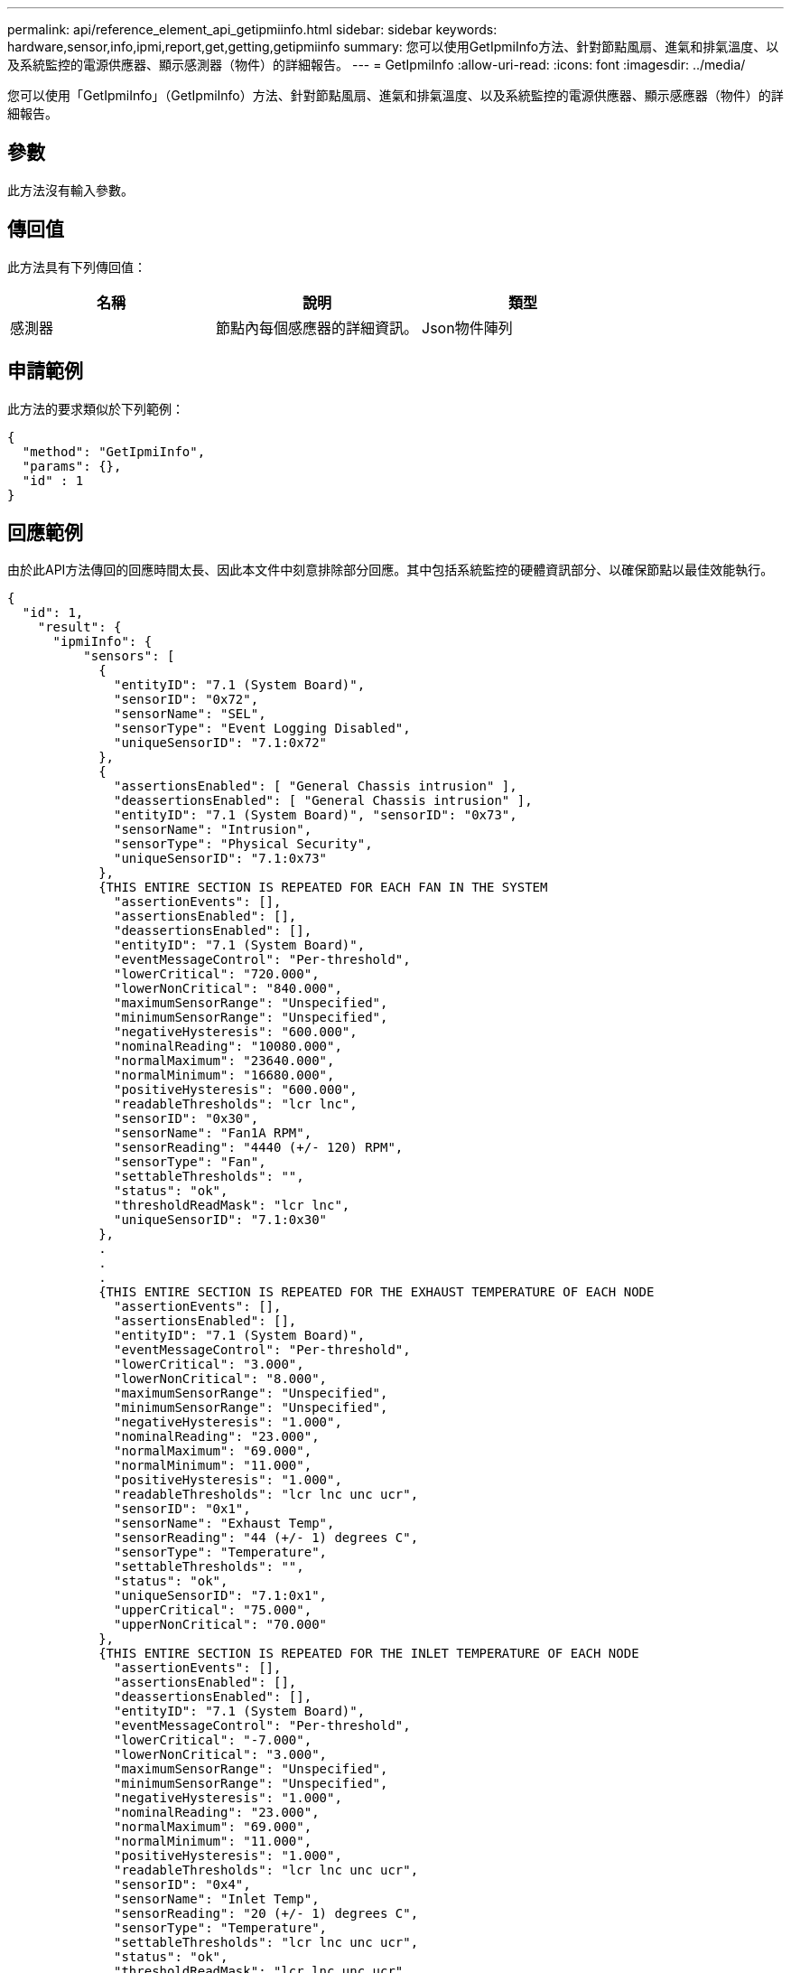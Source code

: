 ---
permalink: api/reference_element_api_getipmiinfo.html 
sidebar: sidebar 
keywords: hardware,sensor,info,ipmi,report,get,getting,getipmiinfo 
summary: 您可以使用GetIpmiInfo方法、針對節點風扇、進氣和排氣溫度、以及系統監控的電源供應器、顯示感測器（物件）的詳細報告。 
---
= GetIpmiInfo
:allow-uri-read: 
:icons: font
:imagesdir: ../media/


[role="lead"]
您可以使用「GetIpmiInfo」（GetIpmiInfo）方法、針對節點風扇、進氣和排氣溫度、以及系統監控的電源供應器、顯示感應器（物件）的詳細報告。



== 參數

此方法沒有輸入參數。



== 傳回值

此方法具有下列傳回值：

|===
| 名稱 | 說明 | 類型 


 a| 
感測器
 a| 
節點內每個感應器的詳細資訊。
 a| 
Json物件陣列

|===


== 申請範例

此方法的要求類似於下列範例：

[listing]
----
{
  "method": "GetIpmiInfo",
  "params": {},
  "id" : 1
}
----


== 回應範例

由於此API方法傳回的回應時間太長、因此本文件中刻意排除部分回應。其中包括系統監控的硬體資訊部分、以確保節點以最佳效能執行。

[listing]
----
{
  "id": 1,
    "result": {
      "ipmiInfo": {
          "sensors": [
            {
              "entityID": "7.1 (System Board)",
              "sensorID": "0x72",
              "sensorName": "SEL",
              "sensorType": "Event Logging Disabled",
              "uniqueSensorID": "7.1:0x72"
            },
            {
              "assertionsEnabled": [ "General Chassis intrusion" ],
              "deassertionsEnabled": [ "General Chassis intrusion" ],
              "entityID": "7.1 (System Board)", "sensorID": "0x73",
              "sensorName": "Intrusion",
              "sensorType": "Physical Security",
              "uniqueSensorID": "7.1:0x73"
            },
            {THIS ENTIRE SECTION IS REPEATED FOR EACH FAN IN THE SYSTEM
              "assertionEvents": [],
              "assertionsEnabled": [],
              "deassertionsEnabled": [],
              "entityID": "7.1 (System Board)",
              "eventMessageControl": "Per-threshold",
              "lowerCritical": "720.000",
              "lowerNonCritical": "840.000",
              "maximumSensorRange": "Unspecified",
              "minimumSensorRange": "Unspecified",
              "negativeHysteresis": "600.000",
              "nominalReading": "10080.000",
              "normalMaximum": "23640.000",
              "normalMinimum": "16680.000",
              "positiveHysteresis": "600.000",
              "readableThresholds": "lcr lnc",
              "sensorID": "0x30",
              "sensorName": "Fan1A RPM",
              "sensorReading": "4440 (+/- 120) RPM",
              "sensorType": "Fan",
              "settableThresholds": "",
              "status": "ok",
              "thresholdReadMask": "lcr lnc",
              "uniqueSensorID": "7.1:0x30"
            },
            .
            .
            .
            {THIS ENTIRE SECTION IS REPEATED FOR THE EXHAUST TEMPERATURE OF EACH NODE
              "assertionEvents": [],
              "assertionsEnabled": [],
              "entityID": "7.1 (System Board)",
              "eventMessageControl": "Per-threshold",
              "lowerCritical": "3.000",
              "lowerNonCritical": "8.000",
              "maximumSensorRange": "Unspecified",
              "minimumSensorRange": "Unspecified",
              "negativeHysteresis": "1.000",
              "nominalReading": "23.000",
              "normalMaximum": "69.000",
              "normalMinimum": "11.000",
              "positiveHysteresis": "1.000",
              "readableThresholds": "lcr lnc unc ucr",
              "sensorID": "0x1",
              "sensorName": "Exhaust Temp",
              "sensorReading": "44 (+/- 1) degrees C",
              "sensorType": "Temperature",
              "settableThresholds": "",
              "status": "ok",
              "uniqueSensorID": "7.1:0x1",
              "upperCritical": "75.000",
              "upperNonCritical": "70.000"
            },
            {THIS ENTIRE SECTION IS REPEATED FOR THE INLET TEMPERATURE OF EACH NODE
              "assertionEvents": [],
              "assertionsEnabled": [],
              "deassertionsEnabled": [],
              "entityID": "7.1 (System Board)",
              "eventMessageControl": "Per-threshold",
              "lowerCritical": "-7.000",
              "lowerNonCritical": "3.000",
              "maximumSensorRange": "Unspecified",
              "minimumSensorRange": "Unspecified",
              "negativeHysteresis": "1.000",
              "nominalReading": "23.000",
              "normalMaximum": "69.000",
              "normalMinimum": "11.000",
              "positiveHysteresis": "1.000",
              "readableThresholds": "lcr lnc unc ucr",
              "sensorID": "0x4",
              "sensorName": "Inlet Temp",
              "sensorReading": "20 (+/- 1) degrees C",
              "sensorType": "Temperature",
              "settableThresholds": "lcr lnc unc ucr",
              "status": "ok",
              "thresholdReadMask": "lcr lnc unc ucr",
              "uniqueSensorID": "7.1:0x4",
              "upperCritical": "47.000",
              "upperNonCritical": "42.000"
            },
            {THIS ENTIRE SECTION IS REPEATED FOR EACH POWER SUPPLY ON EACH NODE
              "assertionEvents": [],
              "assertionsEnabled": [],
              "entityID": "10.2 (Power Supply)",
              "eventMessageControl": "Per-threshold", "maximumSensorRange": "Unspecified",
              "minimumSensorRange": "Unspecified",
              "negativeHysteresis": "Unspecified",
              "nominalReading": "0.000",
              "normalMaximum": "0.000",
              "positiveHysteresis": "Unspecified",
              "readableThresholds": "No Thresholds",
              "sensorID": "0x6d",
              "sensorName": "Voltage 2",
              "sensorReading": "118 (+/- 0) Volts",
              "sensorType": "Voltage",
              "settableThresholds": "No Thresholds", "status": "ok", "uniqueSensorID": "10.2:0x6d"
            },
              .
              .
              .
            }
          ]
        }
      }
    }
----


== 新的自版本

9.6
